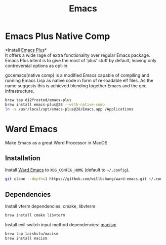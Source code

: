  #+TITLE: Emacs
* Emacs Plus Native Comp
*Install [[https://github.com/d12frosted/homebrew-emacs-plus][Emacs Plus]]*\\
It offers a wide rage of extra functionality over regular Emacs package. Emacs Plus intent is to give the most of ‘plus’ stuff by default, leaving only controversial options as opt-in.

gccemacs(native comp) is a modified Emacs capable of compiling and running Emacs Lisp as native code in form of re-loadable elf files. As the name suggests this is achieved blending together Emacs and the gcc infrastructure.
#+begin_src sh
brew tap d12frosted/emacs-plus
brew install emacs-plus@28 --with-native-comp
ln -s /usr/local/opt/emacs-plus@28/Emacs.app /Applications
#+end_src

* Ward Emacs
Make Emacs as a great Word Processor in MacOS.
** Installation
Install [[https://github.com/willbchang/ward-emacs][Ward Emacs]] to ~XDG_CONFIG_HOME~ (default to ~~/.config~).
#+begin_src sh
git clone --depth=1 https://github.com/willbchang/ward-emacs.git ~/.config/emacs
#+end_src

** Dependencies
Install vterm dependencies: cmake, libvterm
#+begin_src sh
brew install cmake libvterm
#+end_src

Install evil switch input method dependencies: [[https://github.com/laishulu/macism][macism]]
#+begin_src sh
brew tap laishulu/macism
brew install macism
#+end_src
